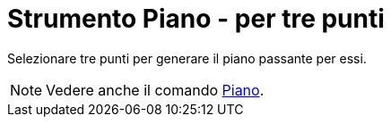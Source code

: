 = Strumento Piano - per tre punti

Selezionare tre punti per generare il piano passante per essi.

[NOTE]
====

Vedere anche il comando xref:/commands/Comando_Piano.adoc[Piano].

====
